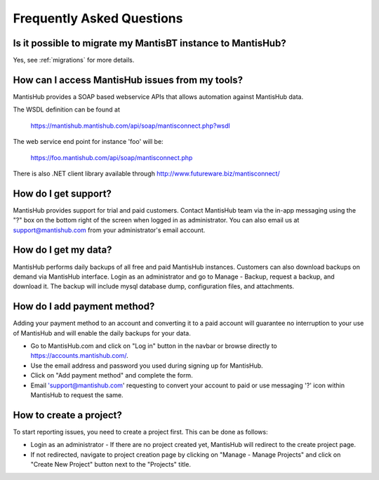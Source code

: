 ==========================
Frequently Asked Questions
==========================

Is it possible to migrate my MantisBT instance to MantisHub?
------------------------------------------------------------

Yes, see :ref:`migrations` for more details.

How can I access MantisHub issues from my tools?
------------------------------------------------

MantisHub provides a SOAP based webservice APIs that allows automation against MantisHub data.

The WSDL definition can be found at

	https://mantishub.mantishub.com/api/soap/mantisconnect.php?wsdl

The web service end point for instance 'foo' will be:

	https://foo.mantishub.com/api/soap/mantisconnect.php

There is also .NET client library available through http://www.futureware.biz/mantisconnect/

How do I get support?
---------------------

MantisHub provides support for trial and paid customers.
Contact MantisHub team via the in-app messaging using the "?" box on the bottom right of the screen when logged in as administrator.
You can also email us at support@mantishub.com from your administrator's email account.

How do I get my data?
---------------------

MantisHub performs daily backups of all free and paid MantisHub instances.
Customers can also download backups on demand via MantisHub interface.
Login as an administrator and go to Manage - Backup, request a backup, and download it.
The backup will include mysql database dump, configuration files, and attachments.

How do I add payment method?
----------------------------

Adding your payment method to an account and converting it to a paid account will guarantee no interruption to your use of MantisHub and will enable the daily backups for your data.

- Go to MantisHub.com and click on "Log in" button in the navbar or browse directly to https://accounts.mantishub.com/.
- Use the email address and password you used during signing up for MantisHub.
- Click on "Add payment method" and complete the form.
- Email 'support@mantishub.com' requesting to convert your account to paid or use messaging '?' icon within MantisHub to request the same.

How to create a project?
------------------------

To start reporting issues, you need to create a project first.
This can be done as follows:

- Login as an administrator - If there are no project created yet, MantisHub will redirect to the create project page.
- If not redirected, navigate to project creation page by clicking on "Manage - Manage Projects" and click on "Create New Project" button next to the "Projects" title.
